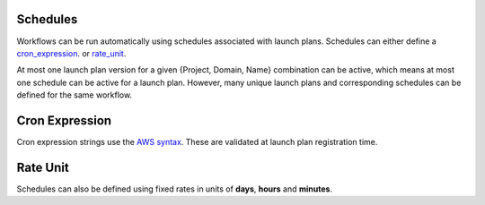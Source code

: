 .. _concepts-schedules:

Schedules
---------
Workflows can be run automatically using schedules associated with launch plans. Schedules can either define a cron_expression_. or rate_unit_.

At most one launch plan version for a given {Project, Domain, Name} combination can be active, which means at most one schedule can be active for a launch plan. However, many unique launch plans and corresponding schedules can be defined for the same workflow.

.. _cron_expression:

Cron Expression
---------------
Cron expression strings use the `AWS syntax <http://docs.aws.amazon.com/AmazonCloudWatch/latest/events/ScheduledEvents.html#CronExpressions>`__. These are validated at launch plan registration time.

.. _rate_unit:

Rate Unit
---------

Schedules can also be defined using fixed rates in units of **days**, **hours** and **minutes**.